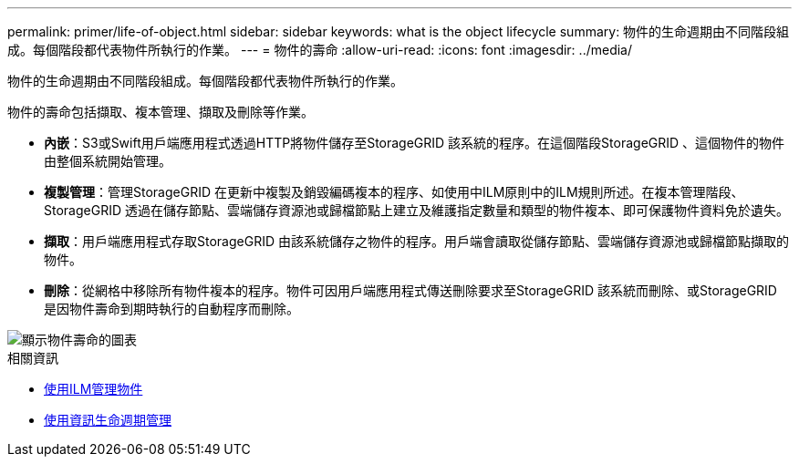 ---
permalink: primer/life-of-object.html 
sidebar: sidebar 
keywords: what is the object lifecycle 
summary: 物件的生命週期由不同階段組成。每個階段都代表物件所執行的作業。 
---
= 物件的壽命
:allow-uri-read: 
:icons: font
:imagesdir: ../media/


[role="lead"]
物件的生命週期由不同階段組成。每個階段都代表物件所執行的作業。

物件的壽命包括擷取、複本管理、擷取及刪除等作業。

* *內嵌*：S3或Swift用戶端應用程式透過HTTP將物件儲存至StorageGRID 該系統的程序。在這個階段StorageGRID 、這個物件的物件由整個系統開始管理。
* *複製管理*：管理StorageGRID 在更新中複製及銷毀編碼複本的程序、如使用中ILM原則中的ILM規則所述。在複本管理階段、StorageGRID 透過在儲存節點、雲端儲存資源池或歸檔節點上建立及維護指定數量和類型的物件複本、即可保護物件資料免於遺失。
* *擷取*：用戶端應用程式存取StorageGRID 由該系統儲存之物件的程序。用戶端會讀取從儲存節點、雲端儲存資源池或歸檔節點擷取的物件。
* *刪除*：從網格中移除所有物件複本的程序。物件可因用戶端應用程式傳送刪除要求至StorageGRID 該系統而刪除、或StorageGRID 是因物件壽命到期時執行的自動程序而刪除。


image::../media/object_lifecycle.png[顯示物件壽命的圖表]

.相關資訊
* xref:../ilm/index.adoc[使用ILM管理物件]
* xref:using-information-lifecycle-management.adoc[使用資訊生命週期管理]

